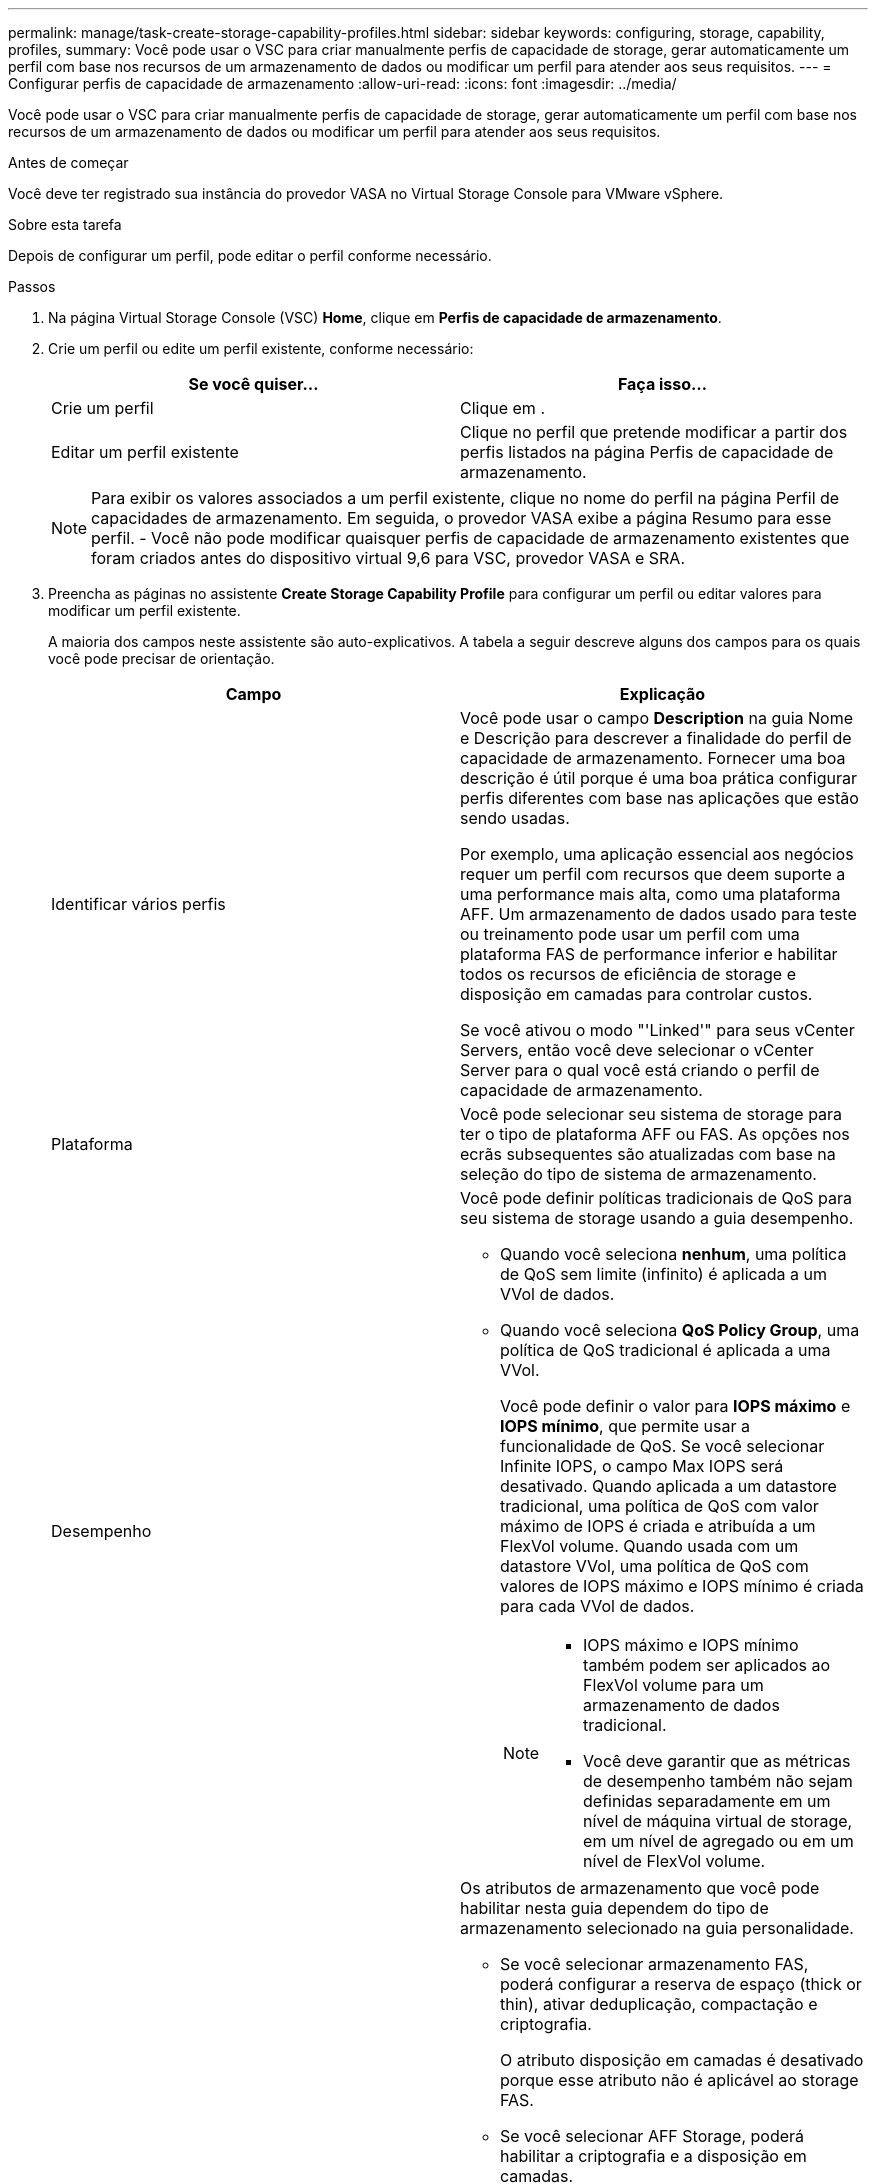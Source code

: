 ---
permalink: manage/task-create-storage-capability-profiles.html 
sidebar: sidebar 
keywords: configuring, storage, capability, profiles, 
summary: Você pode usar o VSC para criar manualmente perfis de capacidade de storage, gerar automaticamente um perfil com base nos recursos de um armazenamento de dados ou modificar um perfil para atender aos seus requisitos. 
---
= Configurar perfis de capacidade de armazenamento
:allow-uri-read: 
:icons: font
:imagesdir: ../media/


[role="lead"]
Você pode usar o VSC para criar manualmente perfis de capacidade de storage, gerar automaticamente um perfil com base nos recursos de um armazenamento de dados ou modificar um perfil para atender aos seus requisitos.

.Antes de começar
Você deve ter registrado sua instância do provedor VASA no Virtual Storage Console para VMware vSphere.

.Sobre esta tarefa
Depois de configurar um perfil, pode editar o perfil conforme necessário.

.Passos
. Na página Virtual Storage Console (VSC) *Home*, clique em *Perfis de capacidade de armazenamento*.
. Crie um perfil ou edite um perfil existente, conforme necessário:
+
[cols="1a,1a"]
|===
| Se você quiser... | Faça isso... 


 a| 
Crie um perfil
 a| 
Clique em *image:../media/create-icon.gif[""]*.



 a| 
Editar um perfil existente
 a| 
Clique no perfil que pretende modificar a partir dos perfis listados na página Perfis de capacidade de armazenamento.

|===
+
[NOTE]
====
Para exibir os valores associados a um perfil existente, clique no nome do perfil na página Perfil de capacidades de armazenamento. Em seguida, o provedor VASA exibe a página Resumo para esse perfil. - Você não pode modificar quaisquer perfis de capacidade de armazenamento existentes que foram criados antes do dispositivo virtual 9,6 para VSC, provedor VASA e SRA.

====
. Preencha as páginas no assistente *Create Storage Capability Profile* para configurar um perfil ou editar valores para modificar um perfil existente.
+
A maioria dos campos neste assistente são auto-explicativos. A tabela a seguir descreve alguns dos campos para os quais você pode precisar de orientação.

+
[cols="1a,1a"]
|===
| Campo | Explicação 


 a| 
Identificar vários perfis
 a| 
Você pode usar o campo *Description* na guia Nome e Descrição para descrever a finalidade do perfil de capacidade de armazenamento. Fornecer uma boa descrição é útil porque é uma boa prática configurar perfis diferentes com base nas aplicações que estão sendo usadas.

Por exemplo, uma aplicação essencial aos negócios requer um perfil com recursos que deem suporte a uma performance mais alta, como uma plataforma AFF. Um armazenamento de dados usado para teste ou treinamento pode usar um perfil com uma plataforma FAS de performance inferior e habilitar todos os recursos de eficiência de storage e disposição em camadas para controlar custos.

Se você ativou o modo "'Linked'" para seus vCenter Servers, então você deve selecionar o vCenter Server para o qual você está criando o perfil de capacidade de armazenamento.



 a| 
Plataforma
 a| 
Você pode selecionar seu sistema de storage para ter o tipo de plataforma AFF ou FAS. As opções nos ecrãs subsequentes são atualizadas com base na seleção do tipo de sistema de armazenamento.



 a| 
Desempenho
 a| 
Você pode definir políticas tradicionais de QoS para seu sistema de storage usando a guia desempenho.

** Quando você seleciona *nenhum*, uma política de QoS sem limite (infinito) é aplicada a um VVol de dados.
** Quando você seleciona *QoS Policy Group*, uma política de QoS tradicional é aplicada a uma VVol.
+
Você pode definir o valor para *IOPS máximo* e *IOPS mínimo*, que permite usar a funcionalidade de QoS. Se você selecionar Infinite IOPS, o campo Max IOPS será desativado. Quando aplicada a um datastore tradicional, uma política de QoS com valor máximo de IOPS é criada e atribuída a um FlexVol volume. Quando usada com um datastore VVol, uma política de QoS com valores de IOPS máximo e IOPS mínimo é criada para cada VVol de dados.

+
[NOTE]
====
*** IOPS máximo e IOPS mínimo também podem ser aplicados ao FlexVol volume para um armazenamento de dados tradicional.
*** Você deve garantir que as métricas de desempenho também não sejam definidas separadamente em um nível de máquina virtual de storage, em um nível de agregado ou em um nível de FlexVol volume.


====




 a| 
Atributos de storage
 a| 
Os atributos de armazenamento que você pode habilitar nesta guia dependem do tipo de armazenamento selecionado na guia personalidade.

** Se você selecionar armazenamento FAS, poderá configurar a reserva de espaço (thick or thin), ativar deduplicação, compactação e criptografia.
+
O atributo disposição em camadas é desativado porque esse atributo não é aplicável ao storage FAS.

** Se você selecionar AFF Storage, poderá habilitar a criptografia e a disposição em camadas.
+
A deduplicação e a compactação são habilitadas por padrão para o armazenamento AFF e não podem ser desativadas. A reserva de espaço é configurada como thin e não pode ser alterada para thick (thin é necessário para eficiência agregada e disposição em camadas).

+
O atributo disposição em camadas permite o uso de volumes que fazem parte de um agregado habilitado para FabricPool (compatível com o fornecedor VASA para sistemas AFF com o ONTAP 9.4 e posterior). Você pode configurar uma das seguintes políticas para o atributo de disposição em camadas:

** Qualquer: Permite o uso desse perfil de funcionalidades de storage com qualquer FlexVol volume, independentemente de o Fabric Pool ser usado ou não
** Nenhum: Impede que os dados de volume sejam movidos para o nível de capacidade
** Somente snapshot: Move blocos de dados de usuários de cópias Snapshot de volume que não estão associados ao sistema de arquivos ativo para a camada de capacidade
** Auto: Move blocos de dados de usuários inativos nas cópias Snapshot e no sistema de arquivos ativo para a camada de capacidade


|===
. Reveja as suas seleções na página *Summary* e, em seguida, clique em *OK*.
+
Depois de criar um perfil, você pode retornar à página Mapeamento do armazenamento para exibir quais perfis correspondem a quais datastores.


